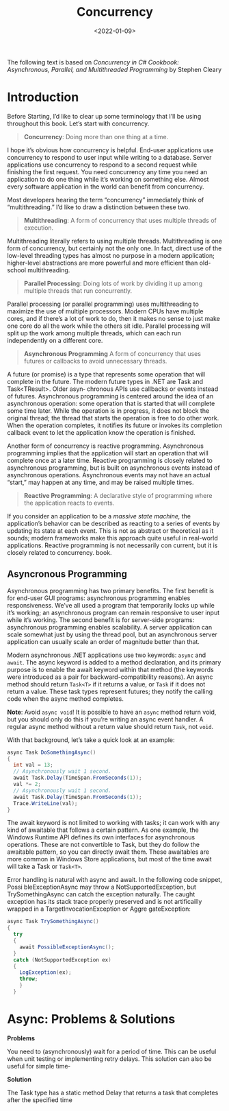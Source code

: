 #+title: Concurrency
#+date: <2022-01-09>
#+hugo_tags: "Computer Science" ".NET"


#+BEGIN_PREVIEW
The following text is based on /Concurrency in C# Cookbook: Asynchronous, Parallel, and
Multithreaded Programming/ by Stephen Cleary
#+END_PREVIEW


* Introduction
Before Starting, I’d like to clear up some terminology that I’ll be using throughout
this book. Let’s start with concurrency.


#+begin_quote
*Concurrency*: Doing more than one thing at a time.
#+end_quote

I hope it’s obvious how concurrency is helpful. End-user applications use concurrency
to respond to user input while writing to a database. Server applications use concurrency
to respond to a second request while finishing the first request. You need concurrency
any time you need an application to do one thing while it’s working on something else.
Almost every software application in the world can benefit from concurrency.

Most developers hearing the term “concurrency” immediately think of “multithreading.” I’d
like to draw a distinction between these two.

#+begin_quote
*Multithreading*: A form of concurrency that uses multiple threads of execution.
#+end_quote


Multithreading literally refers to using multiple threads. Multithreading is one form of
concurrency, but certainly not the only one. In fact, direct use of the low-level threading
types has almost no purpose in a modern application; higher-level abstractions are more
powerful and more efficient than old- school multithreading.

#+begin_quote
*Parallel Processing*: Doing lots of work by dividing it up among multiple threads that run
concurrently.
#+end_quote

Parallel processing (or parallel programming) uses multithreading to maximize the use
of multiple processors. Modern CPUs have multiple cores, and if there’s a lot of work
to do, then it makes no sense to just make one core do all the work while the others sit
idle. Parallel processing will split up the work among multiple threads, which can each
run independently on a different core.


#+begin_quote
*Asynchronous Programming*
A form of concurrency that uses futures or callbacks to avoid unnecessary threads.
#+end_quote


A future (or promise) is a type that represents some operation that will complete in the
future. The modern future types in .NET are Task and Task<TResult>. Older asyn‐
chronous APIs use callbacks or events instead of futures. Asynchronous programming
is centered around the idea of an asynchronous operation: some operation that is started
that will complete some time later. While the operation is in progress, it does not block
the original thread; the thread that starts the operation is free to do other work. When
the operation completes, it notifies its future or invokes its completion callback event
to let the application know the operation is finished.

Another form of concurrency is reactive programming. Asynchronous programming implies that
the application will start an operation that will complete once at a later time. Reactive
programming is closely related to asynchronous programming, but is built on asynchronous
events instead of asynchronous operations. Asynchronous events may not have an actual
“start,” may happen at any time, and may be raised multiple times.

#+begin_quote
*Reactive Programming*: A declarative style of programming where the application reacts to
events.
#+end_quote

If you consider an application to be a /massive state machine,/ the application’s behavior
can be described as reacting to a series of events by updating its state at each event. This
is not as abstract or theoretical as it sounds; modern frameworks make this approach
quite useful in real-world applications. Reactive programming is not necessarily con
current, but it is closely related to concurrency.
book.
** Asyncronous Programming
Asynchronous programming has two primary benefits. The first benefit is for end-user GUI
programs: asynchronous programming enables responsiveness. We’ve all used a program that
temporarily locks up while it’s working; an asynchronous program can remain responsive to
user input while it’s working. The second benefit is for server-side programs: asynchronous
programming enables scalability. A server application can scale somewhat just by using the
thread pool, but an asynchronous server application can usually scale an order of magnitude
better than that.

Modern asynchronous .NET applications use two keywords: ~async~ and ~await~. The async keyword
is added to a method declaration, and its primary purpose is to enable the await keyword
within that method (the keywords were introduced as a pair for backward-compatibility
reasons). An async method should return ~Task<T>~ if it returns a value, or ~Task~ if it does
not return a value. These task types represent futures; they notify the calling code when
the async method completes.

*Note*: Avoid ~async void~! It is possible to have an ~async~ method return
void, but you should only do this if you’re writing an async event
handler. A regular async method without a return value should
return ~Task~, not ~void~.


With that background, let’s take a quick look at an example:

#+begin_src csharp
async Task DoSomethingAsync()
{
  int val = 13;
  // Asynchronously wait 1 second.
  await Task.Delay(TimeSpan.FromSeconds(1));
  val *= 2;
  // Asynchronously wait 1 second.
  await Task.Delay(TimeSpan.FromSeconds(1));
  Trace.WriteLine(val);
}
#+end_src

The await keyword is not limited to working with tasks; it can work with any kind of
awaitable that follows a certain pattern. As one example, the Windows Runtime API
defines its own interfaces for asynchronous operations. These are not convertible to
Task, but they do follow the awaitable pattern, so you can directly await them. These
awaitables are more common in Windows Store applications, but most of the time await
will take a Task or ~Task<T>~.

Error handling is natural with async and await. In the following code snippet, Possi
bleExceptionAsync may throw a NotSupportedException, but TrySomethingAsync
can catch the exception naturally. The caught exception has its stack trace properly
preserved and is not artificailly wrapped in a TargetInvocationException or Aggre
gateException:

#+begin_src csharp
async Task TrySomethingAsync()
{
  try
  {
    await PossibleExceptionAsync();
  }
  catch (NotSupportedException ex)
  {
    LogException(ex);
    throw;
    }
  }
#+end_src

* Async: Problems & Solutions
*Problems*

You need to (asynchronously) wait for a period of time. This can be useful when unit
testing or implementing retry delays. This solution can also be useful for simple time‐

*Solution*

The Task type has a static method Delay that returns a task that completes after the
specified time
